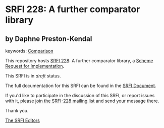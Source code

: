 * SRFI 228: A further comparator library

** by Daphne Preston-Kendal



keywords: [[https://srfi.schemers.org/?keywords=comparison][Comparison]]

This repository hosts [[https://srfi.schemers.org/srfi-228/][SRFI 228]]: A further comparator library, a [[https://srfi.schemers.org/][Scheme Request for Implementation]].

This SRFI is in /draft/ status.

The full documentation for this SRFI can be found in the [[https://srfi.schemers.org/srfi-228/srfi-228.html][SRFI Document]].

If you'd like to participate in the discussion of this SRFI, or report issues with it, please [[https://srfi.schemers.org/srfi-228/][join the SRFI-228 mailing list]] and send your message there.

Thank you.


[[mailto:srfi-editors@srfi.schemers.org][The SRFI Editors]]
